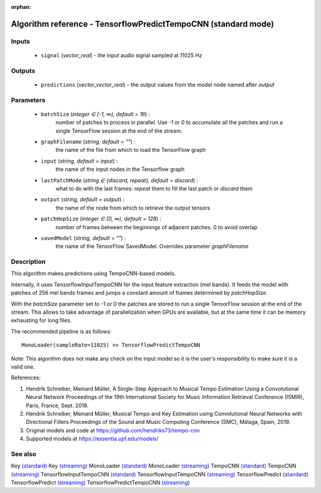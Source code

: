 :orphan:

Algorithm reference - TensorflowPredictTempoCNN (standard mode)
===============================================================

Inputs
------

 - ``signal`` (*vector_real*) - the input audio signal sampled at 11025 Hz

Outputs
-------

 - ``predictions`` (*vector_vector_real*) - the output values from the model node named after `output`

Parameters
----------

 - ``batchSize`` (*integer ∈ [-1, ∞), default = 16*) :
     number of patches to process in parallel. Use -1 or 0 to accumulate all the patches and run a single TensorFlow session at the end of the stream.
 - ``graphFilename`` (*string, default = ""*) :
     the name of the file from which to load the TensorFlow graph
 - ``input`` (*string, default = input*) :
     the name of the input nodes in the Tensorflow graph
 - ``lastPatchMode`` (*string ∈ {discard, repeat}, default = discard*) :
     what to do with the last frames: `repeat` them to fill the last patch or `discard` them
 - ``output`` (*string, default = output*) :
     the name of the node from which to retrieve the output tensors
 - ``patchHopSize`` (*integer ∈ [0, ∞), default = 128*) :
     number of frames between the beginnings of adjacent patches. 0 to avoid overlap
 - ``savedModel`` (*string, default = ""*) :
     the name of the TensorFlow SavedModel. Overrides parameter `graphFilename`

Description
-----------

This algorithm makes predictions using TempoCNN-based models.

Internally, it uses TensorflowInputTempoCNN for the input feature extraction (mel bands). It feeds the model with patches of 256 mel bands frames and jumps a constant amount of frames determined by `patchHopSize`.

With the `batchSize` parameter set to -1 or 0 the patches are stored to run a single TensorFlow session at the end of the stream. This allows to take advantage of parallelization when GPUs are available, but at the same time it can be memory exhausting for long files.

The recommended pipeline is as follows::

  MonoLoader(sampleRate=11025) >> TensorflowPredictTempoCNN

Note: This algorithm does not make any check on the input model so it is the user's responsibility to make sure it is a valid one.


References:

1. Hendrik Schreiber, Meinard Müller, A Single-Step Approach to Musical Tempo Estimation Using a Convolutional Neural Network Proceedings of the 19th International Society for Music Information Retrieval Conference (ISMIR), Paris, France, Sept. 2018.

2. Hendrik Schreiber, Meinard Müller, Musical Tempo and Key Estimation using Convolutional Neural Networks with Directional Filters Proceedings of the Sound and Music Computing Conference (SMC), Málaga, Spain, 2019.

3. Original models and code at https://github.com/hendriks73/tempo-cnn

4. Supported models at https://essentia.upf.edu/models/




See also
--------

Key `(standard) <std_Key.html>`__
Key `(streaming) <streaming_Key.html>`__
MonoLoader `(standard) <std_MonoLoader.html>`__
MonoLoader `(streaming) <streaming_MonoLoader.html>`__
TempoCNN `(standard) <std_TempoCNN.html>`__
TempoCNN `(streaming) <streaming_TempoCNN.html>`__
TensorflowInputTempoCNN `(standard) <std_TensorflowInputTempoCNN.html>`__
TensorflowInputTempoCNN `(streaming) <streaming_TensorflowInputTempoCNN.html>`__
TensorflowPredict `(standard) <std_TensorflowPredict.html>`__
TensorflowPredict `(streaming) <streaming_TensorflowPredict.html>`__
TensorflowPredictTempoCNN `(streaming) <streaming_TensorflowPredictTempoCNN.html>`__